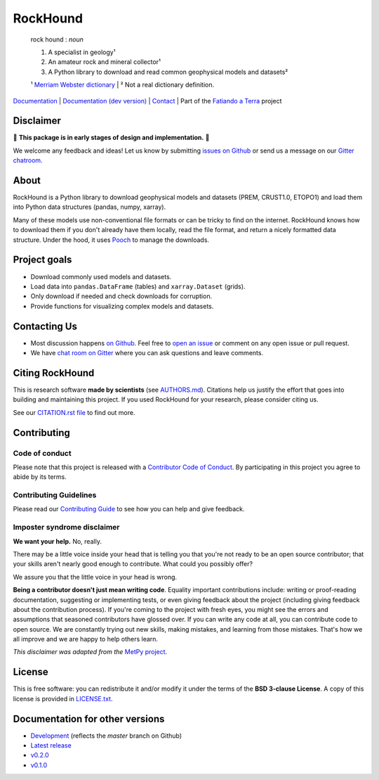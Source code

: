 RockHound
=========

    rock hound : *noun*

    1. A specialist in geology¹
    2. An amateur rock and mineral collector¹
    3. A Python library to download and read common geophysical models and datasets²

    ¹ `Merriam Webster dictionary <https://www.merriam-webster.com/dictionary/rock%20hound>`__ |
    ² Not a real dictionary definition.

`Documentation <https://www.fatiando.org/rockhound>`__ |
`Documentation (dev version) <https://www.fatiando.org/rockhound/dev>`__ |
`Contact <https://gitter.im/fatiando/fatiando>`__ |
Part of the `Fatiando a Terra <https://www.fatiando.org>`__ project

.. image:: https://img.shields.io/pypi/v/rockhound.svg?style=flat-square
    :alt: Latest version on PyPI
    :target: https://pypi.python.org/pypi/rockhound
.. image:: https://img.shields.io/conda/vn/conda-forge/rockhound.svg?style=flat-square
    :alt: Latest version on conda-forge
    :target: https://github.com/conda-forge/rockhound-feedstock
.. image:: https://img.shields.io/travis/fatiando/rockhound/master.svg?style=flat-square&label=TravisCI
    :alt: TravisCI build status
    :target: https://travis-ci.org/fatiando/rockhound
.. image:: https://img.shields.io/azure-devops/build/fatiando/c64572de-afef-44c5-86a8-212dce3e0a5c/8/master.svg?label=Azure&style=flat-square
    :alt: Azure Pipelines build status
    :target: https://dev.azure.com/fatiando/rockhound/_build
.. image:: https://img.shields.io/codecov/c/github/fatiando/rockhound/master.svg?style=flat-square
    :alt: Test coverage status
    :target: https://codecov.io/gh/fatiando/rockhound
.. image:: https://img.shields.io/codeclimate/maintainability/fatiando/rockhound.svg?style=flat-square
    :alt: Code quality status
    :target: https://codeclimate.com/github/fatiando/rockhound
.. image:: https://img.shields.io/codacy/grade/6b698defc0df47288a634930d41a9d65.svg?style=flat-square&label=codacy
    :alt: Code quality grade on codacy
    :target: https://www.codacy.com/app/leouieda/rockhound
.. image:: https://img.shields.io/pypi/pyversions/rockhound.svg?style=flat-square
    :alt: Compatible Python versions.
    :target: https://pypi.python.org/pypi/rockhound
.. image:: https://img.shields.io/gitter/room/fatiando/fatiando.svg?style=flat-square
    :alt: Chat room on Gitter
    :target: https://gitter.im/fatiando/fatiando
.. image:: https://img.shields.io/badge/doi-10.5281%2Fzenodo.3086001-blue.svg?style=flat-square
    :alt: Digital Object Identifier for the Zenodo archive
    :target: https://doi.org/10.5281/zenodo.3086001

.. placeholder-for-doc-index


Disclaimer
----------

🚨 **This package is in early stages of design and implementation.** 🚨

We welcome any feedback and ideas!
Let us know by submitting
`issues on Github <https://github.com/fatiando/rockhound/issues>`__
or send us a message on our
`Gitter chatroom <https://gitter.im/fatiando/fatiando>`__.


About
-----

RockHound is a Python library to download geophysical models and datasets (PREM,
CRUST1.0, ETOPO1) and load them into Python data structures (pandas, numpy, xarray).

Many of these models use non-conventional file formats or can be tricky
to find on the internet. RockHound knows how to download them if you don't already have
them locally, read the file format, and return a nicely formatted data structure.
Under the hood, it uses `Pooch <https://github.com/fatiando/pooch>`__ to
manage the downloads.


Project goals
-------------

* Download commonly used models and datasets.
* Load data into ``pandas.DataFrame`` (tables) and ``xarray.Dataset`` (grids).
* Only download if needed and check downloads for corruption.
* Provide functions for visualizing complex models and datasets.


Contacting Us
-------------

* Most discussion happens `on Github <https://github.com/fatiando/rockhound>`__.
  Feel free to `open an issue
  <https://github.com/fatiando/rockhound/issues/new>`__ or comment
  on any open issue or pull request.
* We have `chat room on Gitter <https://gitter.im/fatiando/fatiando>`__
  where you can ask questions and leave comments.


Citing RockHound
----------------

This is research software **made by scientists** (see `AUTHORS.md
<https://github.com/fatiando/rockhound/blob/master/AUTHORS.md>`__). Citations help us
justify the effort that goes into building and maintaining this project. If you used
RockHound for your research, please consider citing us.

See our `CITATION.rst file <https://github.com/fatiando/rockhound/blob/master/CITATION.rst>`__
to find out more.


Contributing
------------

Code of conduct
+++++++++++++++

Please note that this project is released with a
`Contributor Code of Conduct <https://github.com/fatiando/rockhound/blob/master/CODE_OF_CONDUCT.md>`__.
By participating in this project you agree to abide by its terms.

Contributing Guidelines
+++++++++++++++++++++++

Please read our
`Contributing Guide <https://github.com/fatiando/rockhound/blob/master/CONTRIBUTING.md>`__
to see how you can help and give feedback.

Imposter syndrome disclaimer
++++++++++++++++++++++++++++

**We want your help.** No, really.

There may be a little voice inside your head that is telling you that you're
not ready to be an open source contributor; that your skills aren't nearly good
enough to contribute.
What could you possibly offer?

We assure you that the little voice in your head is wrong.

**Being a contributor doesn't just mean writing code**.
Equality important contributions include:
writing or proof-reading documentation, suggesting or implementing tests, or
even giving feedback about the project (including giving feedback about the
contribution process).
If you're coming to the project with fresh eyes, you might see the errors and
assumptions that seasoned contributors have glossed over.
If you can write any code at all, you can contribute code to open source.
We are constantly trying out new skills, making mistakes, and learning from
those mistakes.
That's how we all improve and we are happy to help others learn.

*This disclaimer was adapted from the*
`MetPy project <https://github.com/Unidata/MetPy>`__.


License
-------

This is free software: you can redistribute it and/or modify it under the terms
of the **BSD 3-clause License**. A copy of this license is provided in
`LICENSE.txt <https://github.com/fatiando/rockhound/blob/master/LICENSE.txt>`__.


Documentation for other versions
--------------------------------

* `Development <https://www.fatiando.org/rockhound/dev>`__ (reflects the *master* branch on
  Github)
* `Latest release <https://www.fatiando.org/rockhound/latest>`__
* `v0.2.0 <https://www.fatiando.org/rockhound/v0.2.0>`__
* `v0.1.0 <https://www.fatiando.org/rockhound/v0.1.0>`__
